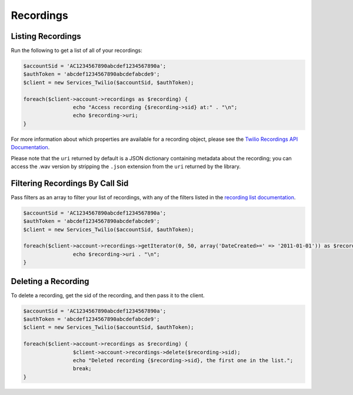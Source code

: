 ==========
Recordings
==========

Listing Recordings
------------------

Run the following to get a list of all of your recordings:

.. code-block:: php

		$accountSid = 'AC1234567890abcdef1234567890a';
		$authToken = 'abcdef1234567890abcdefabcde9';
		$client = new Services_Twilio($accountSid, $authToken);

		foreach($client->account->recordings as $recording) {
				echo "Access recording {$recording->sid} at:" . "\n";
				echo $recording->uri;
		}

For more information about which properties are available for a recording
object, please see the `Twilio Recordings API Documentation <http://www.twilio.com/docs/api/rest/recording>`_.

Please note that the ``uri`` returned by default is a JSON dictionary
containing metadata about the recording; you can access the .wav version by
stripping the ``.json`` extension from the ``uri`` returned by the library.

Filtering Recordings By Call Sid
--------------------------------

Pass filters as an array to filter your list of recordings, with any of the
filters listed in the `recording list documentation <http://www.twilio.com/docs/api/rest/recording#list-get-filters>`_.

.. code-block:: php

		$accountSid = 'AC1234567890abcdef1234567890a';
		$authToken = 'abcdef1234567890abcdefabcde9';
		$client = new Services_Twilio($accountSid, $authToken);

		foreach($client->account->recordings->getIterator(0, 50, array('DateCreated>=' => '2011-01-01')) as $recording) {
				echo $recording->uri . "\n";
		}

Deleting a Recording
--------------------

To delete a recording, get the sid of the recording, and then pass it to the
client.

.. code-block:: php

		$accountSid = 'AC1234567890abcdef1234567890a';
		$authToken = 'abcdef1234567890abcdefabcde9';
		$client = new Services_Twilio($accountSid, $authToken);

		foreach($client->account->recordings as $recording) {
				$client->account->recordings->delete($recording->sid);
				echo "Deleted recording {$recording->sid}, the first one in the list.";
				break;
		}

